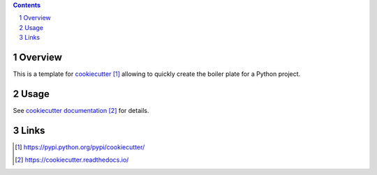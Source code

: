 ..


.. contents::

.. sectnum::


Overview
========

This is a template for `cookiecutter`_ allowing to quickly create the boiler
plate for a Python project.


Usage
=====

See `cookiecutter documentation`_ for details.


Links
=====

.. target-notes::

.. _`cookiecutter`: https://pypi.python.org/pypi/cookiecutter/
.. _`cookiecutter documentation`: https://cookiecutter.readthedocs.io/


.. EOF
